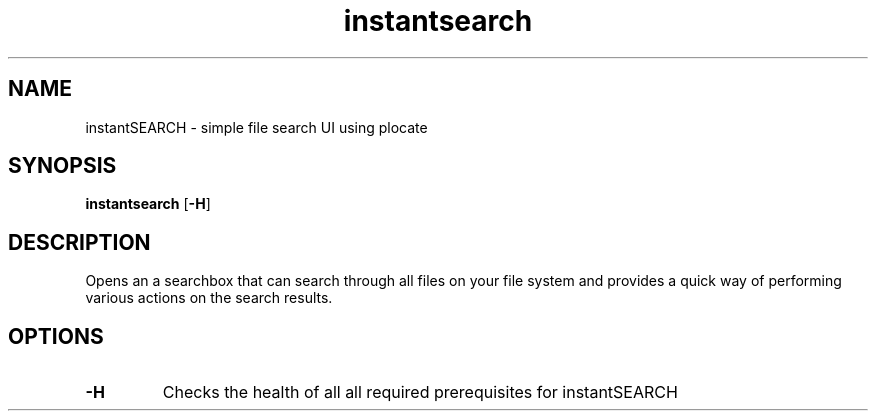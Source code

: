 .TH instantsearch 1 instantSEARCH
.SH NAME
instantSEARCH \- simple file search UI using plocate
.SH SYNOPSIS
.B instantsearch
.RB [ \-H ]
.SH DESCRIPTION
Opens an a searchbox that can search through all files on your file system and
provides a quick way of performing various actions on the search results. 

.SH OPTIONS
.TP
.B \-H
Checks the health of all all required prerequisites for instantSEARCH
